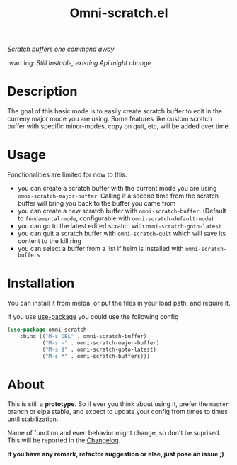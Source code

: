 #+TITLE: Omni-scratch.el

/Scratch buffers one command away/

:warning: /Still Instable, existing Api might change/

[[https://travis-ci.org/AdrieanKhisbe/omni-scratch.el][file:https://travis-ci.org/AdrieanKhisbe/omni-scratch.el.svg]]
[[https://coveralls.io/r/AdrieanKhisbe/omni-scratch.el][file:https://coveralls.io/repos/AdrieanKhisbe/omni-scratch.el/badge.svg]]
[[http://melpa.org/#/omni-scratch][file:http://melpa.org/packages/omni-scratch-badge.svg]]
[[http://stable.melpa.org/#/omni-scratch][file:http://stable.melpa.org/packages/omni-scratch-badge.svg]]
[[https://github.com/AdrieanKhisbe/omni-scratch.el/tags][file:https://img.shields.io/github/tag/AdrieanKhisbe/omni-scratch.el.svg]]
[[http://www.gnu.org/licenses/gpl-3.0.html][http://img.shields.io/:license-gpl3-blue.svg]]

* Description

The goal of this basic mode is to easily create scratch buffer to edit in the curreny major mode you are using.
Some features like custom scratch buffer with specific minor-modes, copy on quit, etc, will be added over time.

* Usage

Fonctionalities are limited for now to this:
- you can create a scratch buffer with the current mode you are using =omni-scratch-major-buffer=.
  Calling it a second time from the scratch buffer will bring you back to the buffer you came from
- you can create a new scratch buffer with =omni-scratch-buffer=.
  (Default to =fundamental-mode=, configurable with =omni-scratch-default-mode=)
- you can go to the latest edited scratch with =omni-scratch-goto-latest=
- you can quit a scratch buffer with =omni-scratch-quit= which will save its content to the kill ring
- you can select a buffer from a list if helm is installed with =omni-scratch-buffers=

* Installation
You can install it from melpa, or put the files in your load path, and require it.

If you use [[https://github.com/jwiegley/use-package][use-package]] you could use the following config
#+begin_src emacs-lisp
  (use-package omni-scratch
      :bind (("M-s DEL" . omni-scratch-buffer)
             ("M-s -" . omni-scratch-major-buffer)
             ("M-s $" . omni-scratch-goto-latest)
             ("M-s *" . omni-scratch-buffers)))
#+end_src


* About

This is still a *prototype*. So if ever you think about using it, prefer the =master= branch or elpa stable, and expect to update your config from times to times until stabilization.

Name of function and even behavior might change, so don't be suprised. This will be reported in the [[./CHANGELOG.md][Changelog]].

*If you have any remark, refactor suggestion or else, just pose an issue ;)*
